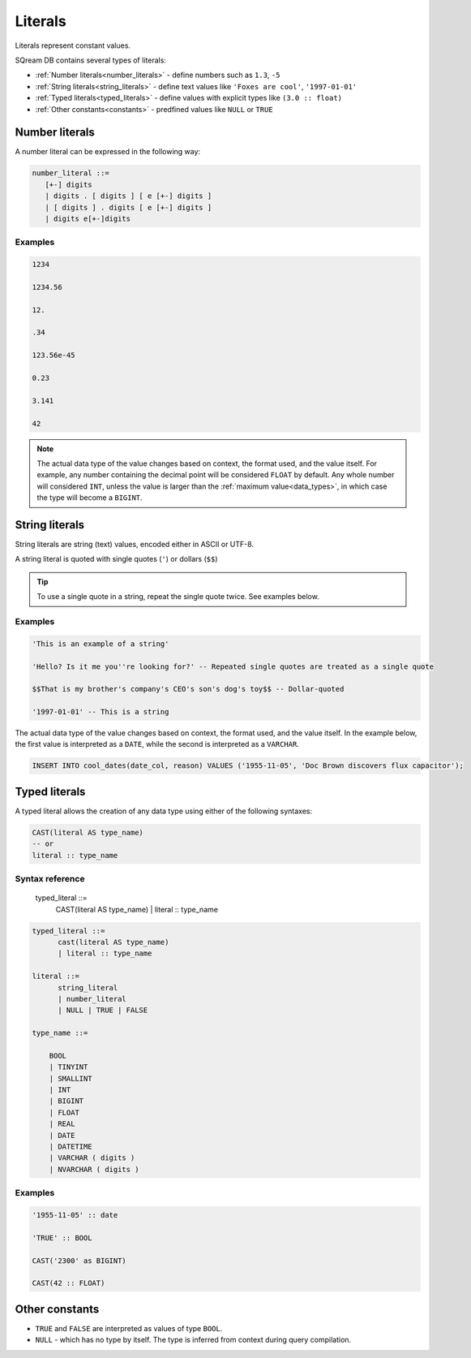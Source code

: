 .. _literals:

***************************
Literals
***************************

Literals represent constant values.

SQream DB contains several types of literals:

* :ref:`Number literals<number_literals>` - define numbers such as ``1.3``, ``-5``
* :ref:`String literals<string_literals>` - define text values like ``'Foxes are cool'``, ``'1997-01-01'``
* :ref:`Typed literals<typed_literals>` - define values with explicit types like ``(3.0 :: float)``
* :ref:`Other constants<constants>` - predfined values like ``NULL`` or ``TRUE``

.. _number_literals:

Number literals
===================

A number literal can be expressed in the following way:

.. code-block:: postgres

   number_literal ::=
      [+-] digits
      | digits . [ digits ] [ e [+-] digits ]
      | [ digits ] . digits [ e [+-] digits ]
      | digits e[+-]digits


Examples
------------

.. code-block:: postgres

   1234

   1234.56

   12.

   .34

   123.56e-45

   0.23
   
   3.141
   
   42

.. note:: 
   The actual data type of the value changes based on context, the format used, and the value itself.
   For example, any number containing the decimal point will be considered ``FLOAT`` by default.
   Any whole number will considered ``INT``, unless the value is larger than the :ref:`maximum value<data_types>`, in which case the type will become a ``BIGINT``.

.. _string_literals:

String literals
==================

String literals are string (text) values, encoded either in ASCII or UTF-8.

A string literal is quoted with single quotes (``'``) or dollars (``$$``)

.. tip:: To use a single quote in a string, repeat the single quote twice. See examples below.


Examples
------------

.. code-block:: postgres
   
   'This is an example of a string'
   
   'Hello? Is it me you''re looking for?' -- Repeated single quotes are treated as a single quote
   
   $$That is my brother's company's CEO's son's dog's toy$$ -- Dollar-quoted
   
   '1997-01-01' -- This is a string


The actual data type of the value changes based on context, the format used, and the value itself. In the example below, the first value is interpreted as a ``DATE``, while the second is interpreted as a ``VARCHAR``.

.. code-block:: postgres

   INSERT INTO cool_dates(date_col, reason) VALUES ('1955-11-05', 'Doc Brown discovers flux capacitor');

.. _typed_literals:

Typed literals
================

A typed literal allows the creation of any data type using either of the following syntaxes:

.. code-block:: postgres
   
   CAST(literal AS type_name)
   -- or
   literal :: type_name

Syntax reference
-------------------

   typed_literal ::=
         CAST(literal AS type_name)
         | literal :: type_name

.. code-block:: postgres
   
   typed_literal ::=
         cast(literal AS type_name)
         | literal :: type_name
   
   literal ::=
         string_literal
         | number_literal
         | NULL | TRUE | FALSE

   type_name ::=

       BOOL
       | TINYINT
       | SMALLINT
       | INT
       | BIGINT
       | FLOAT
       | REAL
       | DATE
       | DATETIME
       | VARCHAR ( digits )
       | NVARCHAR ( digits )


Examples
----------

.. code-block:: postgres
   
   '1955-11-05' :: date
   
   'TRUE' :: BOOL
   
   CAST('2300' as BIGINT)
   
   CAST(42 :: FLOAT)

.. _constants:

Other constants
================

* ``TRUE`` and ``FALSE`` are interpreted as values of type ``BOOL``.

* ``NULL`` - which has no type by itself. The type is inferred from context during query compilation.

